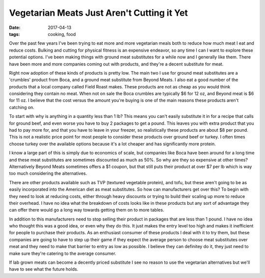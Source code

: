 Vegetarian Meats Just Aren't Cutting it Yet
===========================================
:date: 2017-04-13
:tags: cooking, food

Over the past few years I've been trying to eat more and more vegetarian meals
both to reduce how much meat I eat and reduce costs. Bulking and cutting for
physical fitness is an expensive endeavor, so any time I can I want to explore
these potential options. I've been making things with ground
meat substitutes for a while now and I generally like them. There have been
more and more companies coming out with products, and they're a decent
substitute for meat.

Right now adoption of these kinds of products is pretty low. The main two I use
for ground meat substitutes are a 'crumbles' product from Boca, and a ground
meat substitute from Beyond Meats. I also eat a good number of the products
that a local company called Field Roast makes. These products are not as cheap
as you would think considering they contain no meat. When not on sale the Boca
crumbles are typically $6 for 12 oz, and Beyond meat is $6 for 11 oz. I
believe that the cost versus the amount you're buying is one of the main
reasons these products aren't catching on.

To start with why is anything in a quantity less than 1 lb? This means you
can't easily substitute it in for a recipe that calls for ground beef, and
even worse you have to buy 2 packages to get a pound. This leaves you with
extra product that you had to pay more for, and that you have to leave in your
freezer, so realistically these products are about $8 per pound. This is not
a realistic price point for most people to consider these products over
ground beef or turkey. I often times choose turkey over the available options
because it's a lot cheaper and has significantly more protein.

I know a large part of this is simply due to economics of scale, but companies
like Boca have been around for a long time and these meat substitutes are
sometimes discounted as much as 50%. So why are they so expensive at other
times? Alternatively Beyond Meats sometimes offers a $1 coupon, but that
still puts their product at over $7 per lb which is way too much considering
the alternatives.

There are other products available such as TVP (textured vegetable protein),
and tofu, but these aren't going to be as easily incorporated into the
American diet as meat substitutes. So how can manufacturers get over
this? To begin with they need to look at reducing costs, either through heavy
discounts or trying to build their scaling up more to reduce their overhead.
I have no idea what the breakdown of costs looks like in these products but
any sort of advantage they can offer there would go a long way towards getting
them on to more tables.

In addition to this manufacturers need to stop selling their product in
packages that are less than 1 pound. I have no idea who thought this was a
good idea, or even why they do this. It just makes the entry level too high
and makes it inefficient for people to purchase their products.
As an enthusiast consumer of these products I deal with it to try them, but
these companies are going to have to step up their game if they expect the
average person to choose meat substitutes over meat and they need to make that
barrier to entry as low as possible. I believe they can definitey do it, they
just need to make sure they're catering to the average consumer.

If lab grown meats can become a decently priced substitute I see no reason to
use the vegetarian alternatives but we'll have to see what the future holds.
